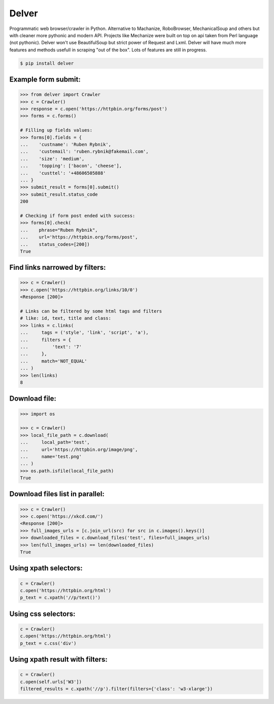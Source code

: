 Delver
========================

Programmatic web browser/crawler in Python. Alternative to Machanize, RoboBrowser, MechanicalSoup
and others but with cleaner more pythonic and modern API. Projects like Mechanize were built on top on
api taken from Perl language (not pythonic). Delver won't use BeautifulSoup but strict power of Request and Lxml.
Delver will have much more features and methods usefull in scraping "out of the box".
Lots of features are still in progress.

.. code-block:: bash

    $ pip install delver

Example form submit:
----------------

.. code-block:: python

        >>> from delver import Crawler
        >>> c = Crawler()
        >>> response = c.open('https://httpbin.org/forms/post')
        >>> forms = c.forms()

        # Filling up fields values:
        >>> forms[0].fields = {
        ...    'custname': 'Ruben Rybnik',
        ...    'custemail': 'ruben.rybnik@fakemail.com',
        ...    'size': 'medium',
        ...    'topping': ['bacon', 'cheese'],
        ...    'custtel': '+48606505888'
        ... }
        >>> submit_result = forms[0].submit()
        >>> submit_result.status_code
        200

        # Checking if form post ended with success:
        >>> forms[0].check(
        ...    phrase="Ruben Rybnik",
        ...    url='https://httpbin.org/forms/post',
        ...    status_codes=[200])
        True


Find links narrowed by filters:
----------------

.. code-block:: python

        >>> c = Crawler()
        >>> c.open('https://httpbin.org/links/10/0')
        <Response [200]>

        # Links can be filtered by some html tags and filters
        # like: id, text, title and class:
        >>> links = c.links(
        ...     tags = ('style', 'link', 'script', 'a'),
        ...     filters = {
        ...         'text': '7'
        ...     },
        ...     match='NOT_EQUAL'
        ... )
        >>> len(links)
        8


Download file:
----------------

.. code-block:: python

        >>> import os

        >>> c = Crawler()
        >>> local_file_path = c.download(
        ...     local_path='test',
        ...     url='https://httpbin.org/image/png',
        ...     name='test.png'
        ... )
        >>> os.path.isfile(local_file_path)
        True


Download files list in parallel:
----------------

.. code-block:: python

        >>> c = Crawler()
        >>> c.open('https://xkcd.com/')
        <Response [200]>
        >>> full_images_urls = [c.join_url(src) for src in c.images().keys()]
        >>> downloaded_files = c.download_files('test', files=full_images_urls)
        >>> len(full_images_urls) == len(downloaded_files)
        True


Using xpath selectors:
----------------

.. code-block:: python

        c = Crawler()
        c.open('https://httpbin.org/html')
        p_text = c.xpath('//p/text()')


Using css selectors:
----------------

.. code-block:: python

        c = Crawler()
        c.open('https://httpbin.org/html')
        p_text = c.css('div')


Using xpath result with filters:
----------------

.. code-block:: python

        c = Crawler()
        c.open(self.urls['W3'])
        filtered_results = c.xpath('//p').filter(filters={'class': 'w3-xlarge'})
